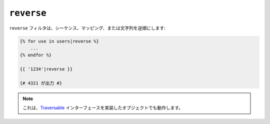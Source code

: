 ``reverse``
===========

.. versionadded:: 1.6
    文字列のサポートは、Twig 1.6 から追加されました。

``reverse`` フィルタは、シーケンス、マッピング、または文字列を逆順にします:

.. code-block:: jinja

    {% for use in users|reverse %}
        ...
    {% endfor %}

    {{ '1234'|reverse }}

    {# 4321 が出力 #}

.. note::

    これは、`Traversable`_ インターフェースを実装したオブジェクトでも動作します。

.. _`Traversable`: http://php.net/Traversable

.. 2012/08/09 goohib 4578c176e59910f3ebb3b56d7c8d9e9808a511be
